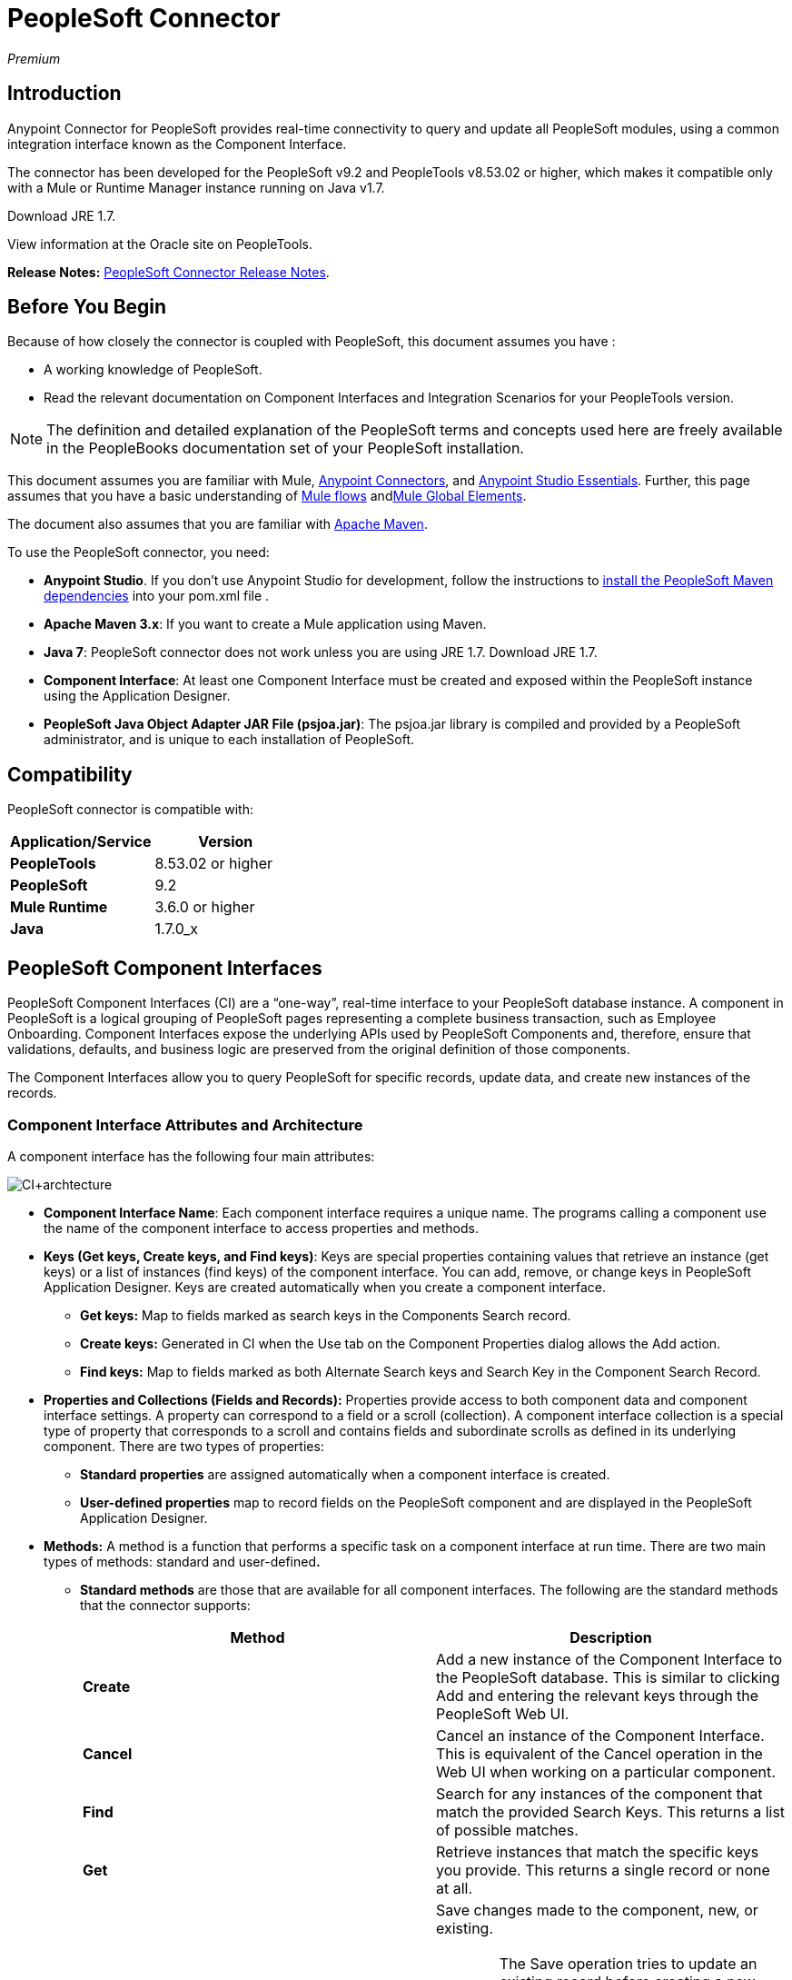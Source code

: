 = PeopleSoft Connector
:keywords: anypoint studio, connector, endpoint, peoplesoft
:page-aliases: 3.6@mule-runtime::peoplesoft-connector.adoc

_Premium_

== Introduction

Anypoint Connector for PeopleSoft provides real-time connectivity to query and update all PeopleSoft modules, using a common integration interface known as the Component Interface.

The connector has been developed for the PeopleSoft v9.2 and PeopleTools v8.53.02 or higher, which makes it compatible only with a Mule or Runtime Manager instance running on Java v1.7.

Download JRE 1.7.

View information at the Oracle site on PeopleTools.

*Release Notes:* xref:release-notes::connector/peoplesoft-connector-release-notes.adoc[PeopleSoft Connector Release Notes].

== Before You Begin

Because of how closely the connector is coupled with PeopleSoft, this document assumes you have :

* A working knowledge of PeopleSoft.
* Read the relevant documentation on Component Interfaces and Integration Scenarios for your PeopleTools version.

[NOTE]
The definition and detailed explanation of the PeopleSoft terms and concepts used here are freely available in the PeopleBooks documentation set of your PeopleSoft installation.

This document assumes you are familiar with Mule, xref:3.6@mule-runtime::anypoint-connectors.adoc[Anypoint Connectors], and xref:6@studio::index.adoc[Anypoint Studio Essentials]. Further, this page assumes that you have a basic understanding of xref:3.6@mule-runtime::elements-in-a-mule-flow.adoc[Mule flows] andxref:3.6@mule-runtime::global-elements.adoc[Mule Global Elements].

The document also assumes that you are familiar with http://maven.apache.org/[Apache Maven].

To use the PeopleSoft connector, you need:

* *Anypoint Studio*. If you don't use Anypoint Studio for development, follow the instructions to http://mulesoft.github.io/mule3-peoplesoft-connector/[install the PeopleSoft Maven dependencies] into your pom.xml file .

* *Apache Maven 3.x*: If you want to create a Mule application using Maven.

* *Java 7*: PeopleSoft connector does not work unless you are using JRE 1.7. Download JRE 1.7.

* *Component Interface*: At least one Component Interface must be created and exposed within the PeopleSoft instance using the Application Designer.

* *PeopleSoft Java Object Adapter JAR File (psjoa.jar)*: The psjoa.jar library is compiled and provided by a PeopleSoft administrator, and is unique to each installation of PeopleSoft.

== Compatibility

PeopleSoft connector is compatible with:

[%header,cols="2*"]
|===
a|
Application/Service

 a|
Version

|*PeopleTools* |8.53.02 or higher
|*PeopleSoft* |9.2
|*Mule Runtime* |3.6.0 or higher
|*Java* |1.7.0_x
|===

== PeopleSoft Component Interfaces

PeopleSoft Component Interfaces (CI) are a “one-way”, real-time interface to your PeopleSoft database instance. A component in PeopleSoft is a logical grouping of PeopleSoft pages representing a complete business transaction, such as Employee Onboarding. Component Interfaces expose the underlying APIs used by PeopleSoft Components and, therefore, ensure that validations, defaults, and business logic are preserved from the original definition of those components.

The Component Interfaces allow you to query PeopleSoft for specific records, update data, and create new instances of the records.

=== Component Interface Attributes and Architecture

A component interface has the following four main attributes:

image::ci-archtecture.jpg[CI+archtecture]

*  *Component Interface Name*: Each component interface requires a unique name. The programs calling a component use the name of the component interface to access properties and methods.
*  **Keys (Get keys, Create keys, and Find keys)**: Keys are special properties containing values that retrieve an instance (get keys) or a list of instances (find keys) of the component interface. You can add, remove, or change keys in PeopleSoft Application Designer. Keys are created automatically when you create a component interface. +
** *Get keys:* Map to fields marked as search keys in the Components Search record.
** *Create keys:* Generated in CI when the Use tab on the Component Properties dialog allows the Add action.
** *Find keys:* Map to fields marked as both Alternate Search keys and Search Key in the Component Search Record.
*  *Properties and Collections (Fields and Records):* Properties provide access to both component data and component interface settings. A property can correspond to a field or a scroll (collection). A component interface collection is a special type of property that corresponds to a scroll and contains fields and subordinate scrolls as defined in its underlying component. There are two types of properties:   +
** *Standard properties* are assigned automatically when a component interface is created.
** *User-defined properties* map to record fields on the PeopleSoft component and are displayed in the PeopleSoft Application Designer.
*  *Methods:* A method is a function that performs a specific task on a component interface at run time. There are two main types of methods: standard and user-defined**.**  +
**  *Standard methods* are those that are available for all component interfaces. The following are the standard methods that the connector supports:
+
[%header,cols="2*"]
|===
|Method |Description
|*Create* |Add a new instance of the Component Interface to the PeopleSoft database. This is similar to clicking Add and entering the relevant keys through the PeopleSoft Web UI.
|*Cancel* |Cancel an instance of the Component Interface. This is equivalent of the Cancel operation in the Web UI when working on a particular component.
|*Find* |Search for any instances of the component that match the provided Search Keys. This returns a list of possible matches.
|*Get* |Retrieve instances that match the specific keys you provide. This returns a single record or none at all.
|*Save* a|
Save changes made to the component, new, or existing.

[WARNING]
The Save operation tries to update an existing record before creating a new one. For new records, the connector automatically populates the keys with default values provided by the PeopleSoft instance, thereby reducing the need for the user to provide the default key/values pairs.

|===
+
** *User-defined methods* are created in PeopleSoft Application Designer to provide added functionality to the component interface.

View information at the Oracle site on Component Interfaces.

== Installing and Configuring

=== Installing

You can "test drive" the PeopleSoft connector in Anypoint Studio using the instructions in xref:3.6@mule-runtime::installing-connectors.adoc[To Install a Connector from Anypoint Exchange].

To use the PeopleSoft connector in a production environment, you must have either:

* An Enterprise license to use Mule
* A Runtime Manager Starter, Professional, or Enterprise account

Contact the  mailto:info@mulesoft.com[MuleSoft Sales Team] to obtain either of these.

=== Creating a New Project

To use the PeopleSoft connector in a Mule application project:

. In Anypoint Studio, click File > New > Mule Project.

. Enter a name for your new project and leave the remaining options with their default values. Make sure the *Use Maven* option is not selected.
+
image::ps-0001-installing.png[PS_0001_installing]
+
. Select the *Create a .gitignore file* check box.
. Click *Next* to verify that Java 1.7 is set as your default JRE.
+
image::jre1_7.png[JRE1.7]
+
. Click *Finish* to create the project. +

=== Using Maven with the Project

To build a Mule application in Studio using Maven:

. In Anypoint Studio, click File > New > Mule Project.
. Enter a name for your new project and select the *Use Maven* check box. Define *Group Id*, *Artifact Id*, and *Version*.
+
If the *Use Maven* option is inactive, displaying the _Maven is currently disabled, *configure Maven*_ message, click the *Configure Maven* link to browse and select the *Maven installation home directory* on your local drive. xref:3.6@mule-runtime::maven-support-in-anypoint-studio.adoc[Learn more about setting your Maven preferences in Anypoint Studio].
+
image::ps-0001c-installing-maven.png[PS_0001C_installing_maven]
+
. Select the *Create a .gitignore file* check box.
. Click *Next* to verify that Java 1.7 is set as your default JRE.
+
image::jre1_7.png[JRE1.7]
+
. Click *Finish*. Studio builds your Maven Project automatically and displays a _Build Success_ message.
. Next, add your psjoa.jar file to the Build Path (Learn how to compile the psjoa.jar file) as follows:

.. Install the psjoa.jar file locally.
+
[source,text,linenums]
----
mvn install:install-file -Dfile=psjoa.jar -DgroupId=peoplesoft -DartifactId=psjoa -Dversion=1.0 -Dpackaging=jar
----
+
Click the following link to learn more about third-party JARs: http://maven.apache.org/guides/mini/guide-3rd-party-jars-local.html._ _
.. Based on the command above, add the following dependency to your project's **pom.xml**:
+
[source,xml,linenums]
----
<dependency>
<groupId>peoplesoft</groupId>
<artifactId>psjoa</artifactId>
<version>1.0</version>
</dependency>
----


== Configuring a Global Element

. In Anypoint Studio, click the *Global Elements* tab at the base of the canvas.
. On the Global Mule Configuration Elements screen, click *Create*.
. In the Choose Global Type wizard, expand *Connector Configuration*, and select **PeopleSoft: Configuration**. +
  image:connectorcfgps.png[ConnectorCfgPS]

. Click *Ok*.
. Configure the parameters according to instructions below. +
+
image::ps-0002-globalelement.png[PS_0002_globalelement]
+
[%header,cols="2*"]
|===
|Field |Description
| *Name* |Enter a name for the configuration with which it can be referenced later.
| *Server* |Enter the URL of the server from where to access the services. It is entered in the form of Server_Name:Server_Port. +
| *Username* |Enter a username to log in to PeopleSoft.
| *Password* |Enter the password.
| *Required Dependencies* a|
Click *Add File* to attach the psjoa.jar file that is compiled from your PeopleSoft instance to your project's Build path. Learn how to compile the psjoa.jar file.

image::ps-0003-globalelement-success.png[PS_0003_globalelement_success]

After the psjoa.jar file is attached, it appears in the lib/peoplesoft directory of your project's root folder.

image::ps-0004-globalelement-libsfolder.png[PS_0004_globalelement_libsfolder]

If you provide the wrong file (either an invalid psjoa.jar or a completely different library), Studio displays the following error message:

image::ps-0005-globalelement-invalidlibs.png[PS_0005_globalelement_invalidlibs]

[NOTE]
====
The psjoa.jar file is unique to each installation of PeopleSoft. It is compiled and provided by your PeopleSoft administrator.
If the psjoa.jar isn't provided to you, follow the steps below to build the component interface bindings:

. Start PeopleSoft Application Designer and open any Component Interface definition.
. Select *Build* > *PeopleSoft APIs* to launch the Build PeopleSoft API Bindings dialog box.
. Under the *Java Classes* group box, select the *Build* check box. Specify the target directory in which you want the Java class source files to be created.
. Click *OK* to build the selected bindings. The files that constitute the bindings are built in the location that you specify. If the operation is successful, a _Done_ message appears in the PeopleSoft Application Designer Build window.
. Compile the generated APIs using the following commands:
+
[source,text,linenums]
----
For Windows:

cd %PS_HOME%\class\PeopleSoft\Generated\CompIntfc
javac −classpath %PS_HOME%\class\psjoa.jar *.java

cd c:\pt8\class\PeopleSoft\ Generated\ PeopleSoft
javac −classpath %PS_HOME%\class\psjoa.jar *.java
----
+
[source,text,linenums]
----
For Mac/Linux:

cd $PS_HOME/class/PeopleSoft/Generated/CompIntfc
javac classpath $PS_HOME/class/psjoa.jar *.java

cd $PS_HOME/class/PeopleSoft/Generated/PeopleSoft
javac classpath $PS_HOME/class/psjoa.jar *.java
----
====


. Keep the *Pooling Profile* and the *Reconnection* tabs with their default entries. +
. Click *Test Connection* to receive a _Connection Successful_ message. If you receive an error, try the following resolutions based on the error message:
..  `Unsupported major/minor version 51.0`: Indicates that you are running with a 1.6 JRE. To resolve this, ensure that you are running with Java 1.7 and restart Studio.
..  `java.lang.NoClassDefFoundError: psft/pt8/joa/ISession` and `java.lang.ClassNotFoundException: psft.pt8.joa.ISession`: These exceptions indicate that you haven't installed the psjoa.jar file. To access PeopleSoft Component Interface in your Mule flows, you must add the PeopleSoft Component Interface API to your project. Compile the API using the PeopleSoft Application Designer Build Window and provide the archive name as psjoa.jar. To solve the issue, go back to the Required dependencies panel and select the corresponding JAR file.
. Configure your Component Interface Whitelist according to the steps below:
.. Click *Create Object manually* and click the button next to it.
+
image::ps-0006-globalelement-allowlist.png[General properties with the Create Object manually option selected]

.. On the pop-up window, select the (+) plus button to set the names of your component interfaces.
+
image::ps-0007-globalelement-allowlist2.png[Create or configure an object with your component interface name]

.. Right-click a metadata item and click *Edit the selected metadata field* to enter the values. +
+
image::edit-meta-data.png[Edit+Meta+Data]

.. Click *OK* to save the list.
.. Click *OK* to save the global connector configurations.

=== XML Editor

Ensure you have included the PeopleSoft namespaces in your configuration file.

[source,xml,linenums]
----
<mule xmlns="http://www.mulesoft.org/schema/mule/core"
      xmlns:xsi="http://www.w3.org/2001/XMLSchema-instance"
      xmlns:peoplesoft="http://www.mulesoft.org/schema/mule/peoplesoft"
      xsi:schemaLocation="
               http://www.mulesoft.org/schema/mule/core
               http://www.mulesoft.org/schema/mule/core/current/mule.xsd
               http://www.mulesoft.org/schema/mule/peoplesoft
               http://www.mulesoft.org/schema/mule/peoplesoft/current/mule-peoplesoft.xsd">

      <!-- here go your flows and configuration elements -->

</mule>
----

Follow these steps to configure a PeopleSoft connector in your application.

. Create a global element for PeopleSoft configuration using the following global configuration code:
+
[source,xml,linenums]
----
<peoplesoft:config name="PeopleSoft" server="${mule.peoplesoft.server}" username="${mule.peoplesoft.username}" password="${mule.peoplesoft.password}" doc:name="PeopleSoft">
----
+

+
[%header%autowidth.spread]
|===
|Parameter |Description
| *`name`* |Enter a name for the configuration with which it can be referenced later.
| *`server`* |Enter the URL of the PeopleSoft instance.
| *`username`* |Enter a username to log into PeopleSoft.
| *`password`* |Enter the password.
| *`doc:name`* |The default value is PeopleSoft.
|===
. Configure your Component Interface. Find the ** _<peoplesoft:component-interface-ids-white-list ref="#[payload]"/>_ internal tag and replace it with the following:
+
[source,xml,linenums]
----
<peoplesoft:component-interface-ids-white-list>
<peoplesoft:component-interface-ids-white-list>
YOUR_COMPONENT_INTERFACE_NAME_1
</peoplesoft:component-interface-ids-white-list>
<peoplesoft:component-interface-ids-white-list>
YOUR_COMPONENT_INTERFACE_NAME_2
</peoplesoft:component-interface-ids-white-list>
</peoplesoft:component-interface-ids-white-list>
----

. Save the changes made to the XML file.



== Using the Connector

PeopleSoft connector is an operation-based connector, which means that when you add the connector to your flow, you need to configure a specific operation (Invoke operation) for the connector to perform. The XML element for the Invoke operation is **peoplesoft:invoke-operation**. After you call the Invoke operation, you can use the Type field to select a method that you want to execute on a particular Component Interface. PeopleSoft connector allows you to perform five standard operations (Create, Find, Get, Save, Cancel) on each Component Interface, along with any CI-specific custom operations.

=== Use Cases

Listed below are the most common use cases for the PeopleSoft connector: +

. Polling records from PeopleSoft and writing them to a .CSV file.
. Polling records from a .CSV file and writing them to PeopleSoft.

=== Adding to a Flow

. Create a new Mule project in Anypoint Studio. If you prefer, you can also start a Maven-based project.
. Add a suitable Mule Inbound endpoint, such as the HTTP listener or File endpoint, to begin the flow.
. Search for and drag the PeopleSoft connector onto the canvas, then select it to open the properties editor.
. Configure the PeopleSoft connector's parameters:
+
image::configparameters.jpg[]
+
[%header,cols="2*"]
|===
|Field |Description
| *Display Name* |Enter a unique label for the connector in your application.
a|
 *Connector Configuration*

 |Connect to a global element linked to this connector. Global elements encapsulate reusable data about the connection to the target resource or service. Select the global PeopleSoft connector element that you just created.
| *Operation* |Select *Invoke operation* from the drop-down.
| *Type* a|
Select the operation you want to perform on a particular Component Interface. The PeopleSoft Connector lets you execute five standard operations on each Component Interface along with any CI-specific custom operations:

. <Component Interface>#Create
. <Component Interface>#Find
. <Component Interface>#Get
. <Component Interface>#Save
. <Component Interface>#Cancel

| *Params* | *None:* Select this option if the input parameters are not required for the operation. +
 *From Message*: Select this option to define the operation based on the incoming payload. *Create Object manually*: Select this option to define the search values manually. Mule provides an editor to facilitate this task.
|===
. Save your configurations.

== Example Use Case

Insert new position data from a .CSV file to PeopleSoft.

[.ex]
=====
[discrete.view]
=== STUDIO Visual Editor

image::sampleflow.jpg[Sampleflow]

.  Create a new Mule project in Anypoint Studio. If you prefer, you can also start a Maven-based project.
. Drag a File input endpoint into the canvas.
. On the Message Flow canvas, double-click the *File* icon to open the Properties pane.
. Configure the following File parameters:
+
[%header,cols="2*"]
|===
|Field |Value
|Display Name |Employee-Position (or any other name you prefer)
|Path |Navigate to the location of the file with Employee Position data.
|Polling Frequency |1000 (or Specify how often the endpoint should check for incoming messages in milliseconds)
|===
. Add a *Foreach* scope to the flow.
. Drag the *PeopleSoft* connector in the Foreach scope area, then configure it according to the steps below:
.. Add a new PeopleSoft Global Element by clicking the plus sign next to the *Connector Configuration* field.
.. Configure the global element according to the table below.
+
[%header%autowidth.spread]
|===
|Field |Value
| *Name* |Upsert data (or any other name you prefer)
| *Server* |<URL of your PeopleSoft instance>
| *Username* |<Your PeopleSoft username>
| *Password* |<Your PeopleSoft Password>
|===
.. Click *Test Connection* to confirm that Mule can connect with the PeopleSoft instance. If the connection is successful, click *OK* to save the configurations. If unsuccessful, revise or correct any incorrect parameters, then test again.
.. Back in the properties editor of the PeopleSoft connector, configure the remaining parameters according to the table below.
+
[%header,cols="2*"]
|===
|Field |Value
| *Display Name* |Save Employee Position data to CI_Position_Data (or any other name you prefer)
| *Config Reference* |PeopleSoft (Enter name of the global element you have created)
| *Operation* |Invoke operation
| *Type* a|
CI_POSITION_DATA#Save

(CI_POSITION_DATA#Save)

| *Params* |From Message #[payload]
|===
. Add a *DataMapper* transformer between the File endpoint and the PeopleSoft connector to map the data in the File endpoint to the structure required by the PeopleSoft connector.
. Configure the Input properties of the DataMapper according to the steps below.
.. In the *Input type*, select *CSV*, then provide the path for the CSV file.
.. The Output properties are automatically configured to correspond to the PeopleSoft connector.
.. Click *Create Mapping*
.. Drag each input data field to its corresponding output PeopleSoft field.
.. Click the blank space on the canvas to save the changes.
. Add a *Logger* scope right after the Data Mapper to print the data that is being passed to the PeopleSoft connector in the Mule Console. Configure the Logger according to the table below.
+
[%header%autowidth.spread]
|===
|Field |Value
| *Display Name* |Log Mapped CI_Position_Data (or any other name you prefer)
| *Message* |Output from Datamapper is #[payload]
| *Level* |INFO (Default)
|===
. Add a *Object To Json* transformer after the PeopleSoft connector to convert the response from PeopleSoft after saving each record into JSON.
. Add a *Logger* to print the PeopleSoft response in the Mule Console. Configure the Logger according to the table below.
+
[%header%autowidth.spread]
|===
|Field |Value
| *Display Name* |Log Save Operation Response (or any other name you prefer)
| *Message* |Response from Peoplesoft is: #[payload]
| *Level* |INFO (Default)
|===

. Finally, outside the Foreach scope, add a *Logger* to print a success message if all the data in the input file has been saved in PeopleSoft without errors. Configure it according to the table below.
+
[%header%autowidth.spread]
|===
|Field |Value
| *Display Name* |Saving Employee Data Complete (or any other name you prefer)
| *Message* |Data transfer completed
| *Level* |INFO (Default)
|===
. Save and run the project as a Mule application.

[discrete.view]
=== XML Editor

. Add a  `peoplesoft:config` global element to your project, then configure its attributes according to the table below.
+
[source,xml,linenums]
----
<peoplesoft:config name="PeopleSoft" server="${mule.peoplesoft.server}" username="${mule.peoplesoft.username}" password="${mule.peoplesoft.password}" doc:name="PeopleSoft">
----
+
[%header%autowidth.spread]
|===
|Field |Value
|*`name`* |Upsert data (or any other name you prefer)
|*`server`* |<URL of your PeopleSoft instance>
|*`username`* |<Your PeopleSoft username>
|*`password`* |<Your PeopleSoft Password>
|*`doc:name`* |PeopleSoft
|===
+
Configure your People Component Interface in the Mule application. To do so, find the `<peoplesoft:component-interface-ids-white-list ref="#[payload]"/>` internal tag and replace it with the following:
+
[source,xml,linenums]
----
<peoplesoft:component-interface-ids-white-list>
<peoplesoft:component-interface-ids-white-list>
YOUR_COMPONENT_INTERFACE_NAME
</peoplesoft:component-interface-ids-white-list>
</peoplesoft:component-interface-ids-white-list>
----
+
.  Begin the flow with a File endpoint, configuring the endpoint according to the table below.
+
[source,xml,linenums]
----
<file:inbound-endpoint path="src/test/resources" responseTimeout="10000" doc:name="employee-position.csv"> <file:filename-regex-filter pattern="employee-position.csv" caseSensitive="true"/> </file:inbound-endpoint>
----
+
[%header,cols="2*"]
|===
|Attribute |Value
|*`path`* |Specify the location of the file with Employee Position data.
|*`responseTimeout`* |1000 (how often the endpoint should check for incoming messages in milliseconds)
|===
. Add a Data Mapper to the flow to map the data in the file to Position Data Component Interface.
+
[source,xml,linenums]
----
<data-mapper:transform doc:name="Employee Position Data to CI_POSITION_DATA"/>
----
+
Leave the DataMapper without configuring for now, as it is easier to do so after the mapping's destination is configured.
. Now, add `<foreach doc:name="For Each">` to the flow.
. Add the `peoplesoft:invoke-operation` element now to save the new employee position data to the *Position Data Component Interface* in your PeopleSoft instance.
+
[source,xml,linenums]
----
<peoplesoft:invoke-operation config-ref="PeopleSoft" type="CI_POSITION_DATA#Save" doc:name="Save Employee Position Data to CI_POSITION_DATA"> <peoplesoft:params ref="#[payload]"/> </peoplesoft:invoke-operation>
----
+
[%header,cols="2*"]
|===
|Attribute |Value
| *config-ref* |PeopleSoft
| *type* |CI_POSITION_DATA#Save
| *doc:name* |Save Employee Position Data to CI_POSITION_DATA
|===
+
In the Child Element `peoplesoft:params` include the following parameter:
+
[%header%autowidth.spread]
|===
|Child Element |
| *ref* |#[payload]
|===
. Add a `json:object-to-json-transformer` element to convert the response from PeopleSoft into a Json object, after each record in saved in PeopleSoft CI_POSITION_DATA.
. Add a logger element to print the responses from PeopleSoft in Mule Console.
+
[source,xml,linenums]
----
<logger message="Response from Peoplesoft is: #[payload]" level="INFO" doc:name="Logger"/>
----
. Close the foreach scope, then add another logger element outside the foreach to print a message in the Studio Console after all the data in the file is saved in PeopleSoft.
+
[source,xml,linenums]
----
<logger message="Data transfer completed." level="INFO" doc:name="Logger"/>
----
. In order to to configure the DataMapper, you must switch Studio to the Visual Editor tab and click on the DataMapper to open its GUI.

.. In the *Input type*, select *CSV*, then provide the path for the CSV file.
.. The Output properties are automatically configured to correspond to the PeopleSoft connector.
.. Click *Create Mapping*
.. Drag each input data field to its corresponding output PeopleSoft field.
.. Click the blank space on the canvas to save the changes.
. Return to the XML view in Studio. Add a logger element after the datamapper element to print the data that is being passed to PeopleSoft on the Studio Console.
+
[source,xml,linenums]
----
<logger message="Output from Datamapper is #[payload]" level="INFO" doc:name="Logger"/>
----
. Save and run the project as a Mule application.

=====

== Example Code

[source,xml,linenums]
----
<mule xmlns:data-mapper="http://www.mulesoft.org/schema/mule/ee/data-mapper" xmlns:json="http://www.mulesoft.org/schema/mule/json" xmlns:file="http://www.mulesoft.org/schema/mule/file" xmlns:tracking="http://www.mulesoft.org/schema/mule/ee/tracking" xmlns:peoplesoft="http://www.mulesoft.org/schema/mule/peoplesoft" xmlns="http://www.mulesoft.org/schema/mule/core" xmlns:doc="http://www.mulesoft.org/schema/mule/documentation"
xmlns:spring="http://www.springframework.org/schema/beans"
xmlns:xsi="http://www.w3.org/2001/XMLSchema-instance"
xsi:schemaLocation="http://www.springframework.org/schema/beans http://www.springframework.org/schema/beans/spring-beans-current.xsd
http://www.mulesoft.org/schema/mule/core http://www.mulesoft.org/schema/mule/core/current/mule.xsd
http://www.mulesoft.org/schema/mule/peoplesoft http://www.mulesoft.org/schema/mule/peoplesoft/current/mule-peoplesoft.xsd
http://www.mulesoft.org/schema/mule/file http://www.mulesoft.org/schema/mule/file/current/mule-file.xsd
http://www.mulesoft.org/schema/mule/ee/tracking http://www.mulesoft.org/schema/mule/ee/tracking/current/mule-tracking-ee.xsd
http://www.mulesoft.org/schema/mule/json http://www.mulesoft.org/schema/mule/json/current/mule-json.xsd
http://www.mulesoft.org/schema/mule/ee/data-mapper http://www.mulesoft.org/schema/mule/ee/data-mapper/current/mule-data-mapper.xsd">
    <peoplesoft:config name="PeopleSoft" server="${mule.peoplesoft.server}" username="${mule.peoplesoft.username}" password="${mule.peoplesoft.password}" doc:name="PeopleSoft" componentInterfaceInteractiveMode="${mule.peoplesoft.mode.interfacemode}" componentInterfaceEditHistoryItems="${mule.peoplesoft.mode.edithistoryitems}" componentInterfaceGetHistoryItems="${mule.peoplesoft.mode.gethistoryitems}">
        <peoplesoft:component-interface-ids-white-list>
        <peoplesoft:component-interface-ids-white-list>CI_POSITION_DATA</peoplesoft:component-interface-ids-white-list>
        </peoplesoft:component-interface-ids-white-list>
    </peoplesoft:config>
    <data-mapper:config name="Employee_Position_Data_to_CI_POSITION_DATA" transformationGraphPath="employee_position_data_to_ci_position_data.grf" doc:name="Employee_Position_Data_to_CI_POSITION_DATA"/>
    <asynchronous-processing-strategy name="Asynchronous_Processing_Strategy" maxThreads="5" minThreads="2" threadTTL="10" poolExhaustedAction="WAIT" doc:name="Asynchronous Processing Strategy"/>
    <flow name="Save_Employee_Position_Flow" doc:name="Save_Employee_Position_Flow">
        <file:inbound-endpoint path="input" responseTimeout="10000" doc:name="Read Employee Position Data" moveToDirectory="output">
            <file:filename-regex-filter pattern="employee-position.csv" caseSensitive="true"/>
        </file:inbound-endpoint>
        <data-mapper:transform config-ref="Employee_Position_Data_to_CI_POSITION_DATA" doc:name="Map Employee Position Data to CI_POSITION_DATA">
            <data-mapper:input-arguments>
                <data-mapper:input-argument key="GBI">GBI</data-mapper:input-argument>
                <data-mapper:input-argument key="Y">Y</data-mapper:input-argument>
                <data-mapper:input-argument key="USA">USA</data-mapper:input-argument>
                <data-mapper:input-argument key="N">N</data-mapper:input-argument>
                <data-mapper:input-argument key="STP">STP</data-mapper:input-argument>
                <data-mapper:input-argument key="C">C</data-mapper:input-argument>
                <data-mapper:input-argument key="A">A</data-mapper:input-argument>
                <data-mapper:input-argument key="I">I</data-mapper:input-argument>
            </data-mapper:input-arguments>
        </data-mapper:transform>
        <logger message="Mapped CI_POSITION_DATA : #[payload]" level="INFO" doc:name="Log mapped CI_POSITION_DATA "/>
        <foreach doc:name="For Each : Save Position Data Collection">
            <async doc:name="Async : Process each record concurrently" processingStrategy="Asynchronous_Processing_Strategy">
                <peoplesoft:invoke-operation config-ref="PeopleSoft" type="CI_POSITION_DATA#Save" doc:name="Save Employee Position Data to CI_POSITION_DATA">
                    <peoplesoft:params ref="#[payload]"/>
                </peoplesoft:invoke-operation>
                <json:object-to-json-transformer doc:name="Convert payload Object to JSON"/>
                <logger message="Response from Peoplesoft is: #[payload]" level="INFO" doc:name="Log Save Operation Response"/>
            </async>
        </foreach>
        <logger message="Data transfer completed." level="INFO" doc:name="Saving Employee Data Complete"/>
    </flow>
</mule>
----

== See Also

* Learn more about working with xref:3.6@mule-runtime::anypoint-connectors.adoc[Anypoint Connectors].
* Access PeopleSoft connector xref:release-notes::connector/peoplesoft-connector-release-notes.adoc[release notes].
* Learn how to xref:3.6@mule-runtime::using-maven-with-mule.adoc[use Maven with Mule].
* https://www.mulesoft.com/exchange/org.mule.modules/mule-module-peoplesoft/[Oracle PeopleSoft Connector on Exchange]
